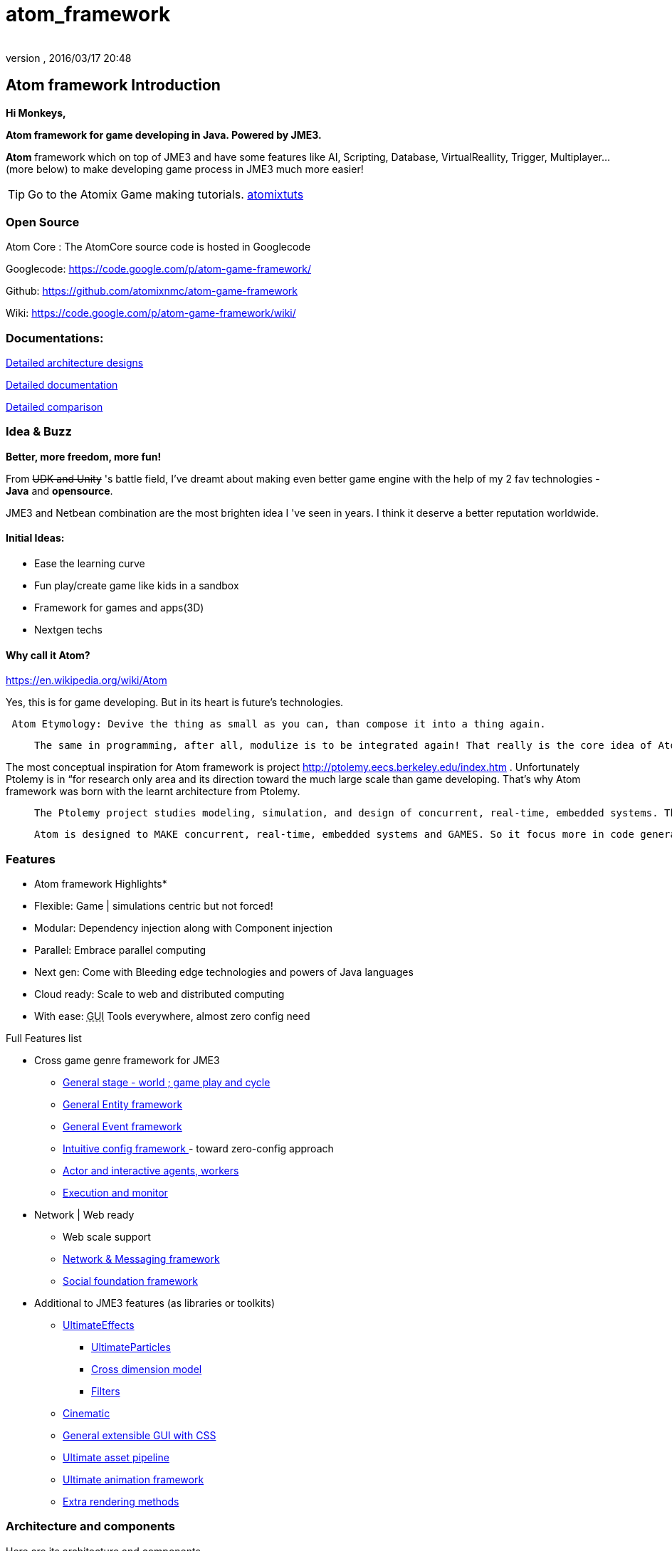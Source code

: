 = atom_framework
:author: 
:revnumber: 
:revdate: 2016/03/17 20:48
:relfileprefix: ../../
:imagesdir: ../..
ifdef::env-github,env-browser[:outfilesuffix: .adoc]



== Atom framework Introduction

*Hi Monkeys,*

*Atom framework for game developing in Java. Powered by JME3.*

*Atom* framework which on top of JME3 and have some features like AI, Scripting, Database, VirtualReallity, Trigger, Multiplayer…(more below)  to make developing game process in JME3 much more easier!


[TIP]
====

Go to the Atomix Game making tutorials. <<jme3/atomixtuts#,atomixtuts>>
====



=== Open Source

Atom Core : The AtomCore source code is hosted in Googlecode

Googlecode: link:https://code.google.com/p/atom-game-framework/[https://code.google.com/p/atom-game-framework/]

Github: link:https://github.com/atomixnmc/atom-game-framework[https://github.com/atomixnmc/atom-game-framework]

Wiki: link:https://code.google.com/p/atom-game-framework/wiki/[https://code.google.com/p/atom-game-framework/wiki/]


=== Documentations:

<<jme3/advanced/atom_framework/design#, Detailed architecture designs >>

<<jme3/advanced/atom_framework/docs#, Detailed documentation >>

<<jme3/advanced/atom_framework/comparison#, Detailed comparison>>


=== Idea & Buzz

*Better, more freedom, more fun!*

From +++<strike>UDK and Unity</strike>+++ 's battle field, I've dreamt about making even better game engine with the help of my 2 fav technologies - *Java* and *opensource*.

JME3 and Netbean combination are the most brighten idea I 've seen in years. I think it deserve a better reputation worldwide.


==== Initial Ideas:

*  Ease the learning curve
*  Fun play/create game like kids in a sandbox
*  Framework for games and apps(3D) 
*  Nextgen techs


==== Why call it Atom?

link:https://en.wikipedia.org/wiki/Atom[https://en.wikipedia.org/wiki/Atom]

Yes, this is for game developing. But in its heart is future's technologies. 

....
 Atom Etymology: Devive the thing as small as you can, than compose it into a thing again.
....
[quote]
____
 The same in programming, after all, modulize is to be integrated again! That really is the core idea of Atom framework, use the most simple primitives to compose the bigger, bigger matter! Every where, small tiny, fastest, embed inside others, stick together well…Take a look in Atom Ex <<jme3/advanced/atom_framework/atomex#,atomex>>, you will see the picture more clearly.
____

The most conceptual inspiration for Atom framework is project link:http://ptolemy.eecs.berkeley.edu/index.htm[http://ptolemy.eecs.berkeley.edu/index.htm] . Unfortunately Ptolemy is in “for research only area and its direction toward the much large scale than game developing. That's why Atom framework was born with the learnt architecture from Ptolemy. 
[quote]
____
 The Ptolemy project studies modeling, simulation, and design of concurrent, real-time, embedded systems. The focus is on assembly of concurrent components. The key underlying principle in the project is the use of well-defined models of computation that govern the interaction between components. A major problem area being addressed is the use of heterogeneous mixtures of models of computation
____
[quote]
____
 Atom is designed to MAKE concurrent, real-time, embedded systems and GAMES. So it focus more in code generation, profile, monitoring; focus more in graphics, physics, player experience…etc. Underlying, it borrow quite a bunch of concept that built in Ptolemy.
____


=== Features

* Atom framework Highlights*

*  Flexible: Game | simulations centric but not forced!
*  Modular: Dependency injection along with Component injection
*  Parallel: Embrace parallel computing
*  Next gen: Come with Bleeding edge technologies and powers of Java languages
*  Cloud ready: Scale to web and distributed computing
*  With ease: +++<abbr title="Graphical User Interface">GUI</abbr>+++ Tools everywhere, almost zero config need

Full Features list

*  Cross game genre framework for JME3
**  <<jme3/advanced/atom_framework/atomcore#,General stage - world ; game play and cycle>>
**  <<jme3/advanced/atom_framework/atomcore/entitysystem#,General Entity framework>>
**  <<jme3/advanced/atom_framework/atomcore/event#,General Event framework>>
**  <<jme3/advanced/atom_framework/atomcore/config#,Intuitive config framework  >>- toward zero-config approach
**  <<jme3/advanced/atom_framework/atomcore/actor#,Actor and interactive agents, workers>>
**  <<jme3/advanced/atom_framework/atomcore/execution#,Execution and monitor>>

*  Network | Web ready
**  Web scale support 
**  <<jme3/advanced/atom_framework/atomcore/net#, Network &amp; Messaging framework>>
**  <<jme3/advanced/atom_framework/atomcore/league#, Social foundation framework>>

*  Additional to JME3 features (as libraries or toolkits)
**  <<jme3/advanced/atom_framework/atomcore/fx#, UltimateEffects >>
***  <<jme3/advanced/atom_framework/atomcore/particles#, UltimateParticles>>
***  <<jme3/advanced/atom_framework/atomcore/sprite#, Cross dimension model >>
***  <<jme3/advanced/atom_framework/atomcore/filters#, Filters >>

**  <<jme3/advanced/atom_framework/atomcore/cinematic#, Cinematic >>
**  <<jme3/advanced/atom_framework/atomcore/gui#, General extensible GUI with CSS>>
**  <<jme3/advanced/atom_framework/atomexasset#, Ultimate asset pipeline>>
**  <<jme3/advanced/atom_framework/atomanim#, Ultimate animation framework>>
**  <<jme3/advanced/atom_framework/atomelight#, Extra rendering methods>>



=== Architecture and components

Here are its architecture and components.

iframe::http://bubbl.us/view/1860d6/2fd77c/15vOUTXerN5GQ/[width="800px", height="400px", alt="", scroll="true",border="true",align="false"]



==== Atom Core Libraries

*  *<<jme3/advanced/atom_framework/atomcore#, AtomCore>>* : addition to JME3 core packages. 
**  Cross game-genre elements: stage, cycle, entity, logic, trigger, event, config; 
**  Managers: Advanced assets manager, dependecy injection, factory, scripting, basic DB..; 
**  Common case: Common state, common scenerio, common UIs… 
**  More Buzz? <<jme3/advanced/atom_framework/atomcore#, AtomCore documentation >>

*  *<<jme3/advanced/atom_framework/atomscripting#, Atom Scripting>>* Base technology for use Groovy (potentional Scala, Jython..) as JME game scripting language… 
**  Provide Test bed enviroment, thread-safe and intelligent Groovy swing component to extend the SDK in seconds
**  More Buzz? <<jme3/advanced/atom_framework/atomscripting#, Atom Scripting>>

*  *<<jme3/advanced/atom_framework/ai#, Atom AI>>* : a “framework to bring AI to jME3 game (also means real-time application)! But it's awesome in its own way. 
**  Focus in AI coding, creating, testing, simulating, profiling in 3d enviroments.
**  Come with tools as SDK plugins!
**  Check <<jme3/advanced/atom_framework/ai#, Atom AI wiki>> for more buzz



==== Ingame editor facilities and kits

*  <<jme3/advanced/atom_framework/atomeditor#,Atom Editor>>: sotiphicated in-game editor application and +++<abbr title="Application Programming Interface">API</abbr>+++ for 3D games modelled toward netbean platform architecture. [In constrast with SimpleGameEditor project].
*  <<jme3/advanced/atom_framework/atom2deditor#,Atom 2D Editor>>: for 2D games.
*  *<<jme3/advanced/atom_framework/codegen#,Code Gen>>*: a “framework that intend to become the base technologies for all generation related techs in the Atom framework. <<jme3/advanced/atom_framework/codegen#,codegen>>
**  Focus in provide general and abstract way to modeling|design game|real-time app concept and object, source codes. 
**  Its first attempt to become a GLSL, Groovy generator, then become a Logic, source code generator… 
**  Come with tools as SDK plugins!

*  *<<jme3/advanced/atom_framework/citygen#,City Gen>>*: a “framework at first try to be a city generator, then grow up to be fullfill every geometric generating operations in 3D.
**  Focus in “Level generator with 3d models, blueprint and geometric shapes, such as dugeon, city, rivers, mountain, trees…
**  Can corporate with Code gen and other geometric libs to become a generative 3D editor…
**  Come with tools as SDK plugins!



==== Atom SDK

*  *Atom SDK* : Expansion for current functions and features of the jME SDK on top of Netbean platform for desktop Swing based editing, more intuitive more user friendly and suchs.
**  Full List? <<jme3/advanced/atom_framework/atomsdk#,atomsdk>>

*  *TeeheeComposer* : Act as the base editor for video, cinematic, audio, effects, facial composer… anything require time-base keyframed or unlinear editing like sequences.
**  An almighty composer, think about 3DSMax or Adobe After Effect in 3D
**  Come with a lot of tools for the SDK : <<jme3/advanced/atom_framework/teehee#,teehee>>
***  Cinematic composer
***  Dialogue composer
***  Effect composer
***  Particle composer
***  Animation composer


*  *RPGCreator* : Despite of its name, its not just for Role playing game! 
**  Provide functions to create| test| config basic game with these key elements : characters| stories| skills| items| modes| regions… almost every game genre has them embeded partly ( cross game genre)
**  Come with tools as SDK plugins! <<jme3/advanced/atom_framework/rpgcreator#,rpgcreator>>

*  *Nextgen Tools*
**  Facial tools : Think FaceFX for JME :p <<jme3/advanced/atom_framework/facial#,facial>>
**  Character customization management tools : Smart way to organize and corporate your assets, config, database and code for CC <<jme3/advanced/atom_framework/cc#,cc>>
**  Vitural reality tools : Toolset for corporate vitural reality artifact in your app <<jme3/advanced/atom_framework/vr#,vr>>
**  MMORPG tools : Toolset for creating of a MMORPG game's component and all its management structure. Epic! <<jme3/advanced/atom_framework/mmorpgtools#,mmorpgtools>>
**  Human Simulation tools: Think advanced locomotion and AI (like Mechanim of Unity) multiply 10. In fact, it's quite similar with tool from Autodesk that simulations social beheviours of human characters. Epic! <<jme3/advanced/atom_framework/humansim#,humansim>>



==== AtomEx Libraries and platform

*  *Atom Ex* : addition to Atom framework which make its much more modulizable, extensible and enterprise ready. Distributed computing, web based, database… much more.
**  More Buzz? <<jme3/advanced/atom_framework/atomex#, AtomEx documentation >>



=== Vision


==== Java,... again??!

Yeah, it was long time ago, you quit learning java because java gaming is a dead end.

But Android come to play, and the the market are open so freaking big that even companies live with their C++ code base want to take advantage of the new wave…

Recently Java has so much improvements and then JME3 enchant the talents all around the world to develop the master peices of software!


==== But did we chasing after them?

No, we are not. We are going ahead of them with all the techniques from the almightly open-source.

Java communities are much more open and helpful than any of those Microsoft, Apple, UDK, Unity,… evils… Let's make a fairplay at last!


==== Can we win?

The time will tell… but at least, we once gain give the power to the hands of the people, not just some rich and intelligent people, that's the most critical point!


=== Project status

If you interest in contribute to Atom framework open-sourced project, here is the status of the project in 2014 and some mile stones it want to reach in the future.

<<jme3/advanced/atom_framework/status#,Atom framework open-sourced project Status - 2014>>


=== Other open-source dependencies

Actually it use directly/indirectly various projects of JME3 great contributors and open source projects:

*  AI from @Sploreg,@shirkit and mine
*  VirtualReallity integrated with OpenCV, JavaCV : @noncom + mine
*  ShaderBlow from @mifth
*  SpriteEngine @dansion
*  Forestor from @androlo
*  Multiplayer on top of MirrorMonkey, Kryonet, Arianne, ThreeRings, …
*  MonkeyZone code which I believe written by @normen @nehon and core guys :p
*  Database using Cayenne, Depot
*  … other contributors 

( I will add them later :p please forgive if I can't remember your name immediately )

[WARNING]
====
Hundred of opensource projects…Nail it
====



[TIP]
====
_I want to thank all of you for you great great great contributions, help me and my friends here to start learning game programming and doing our own game. Salute! My job is to glue the those great gems together, (pretty time consuming job) :_

====


As the spliting above, then I will make two different topic to keep them separate, the Atom framework and the Series of game making.

<<jme3/atomixtuts#, Atomix Series of game making>>

GOTO <<jme3/advanced/atom_framework/docs#,Detailed Atom framework Documentation>>
